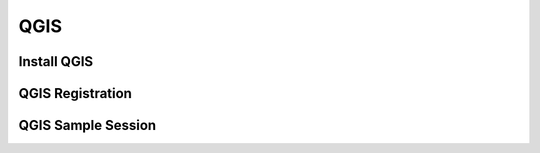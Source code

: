 QGIS
===================
   
Install QGIS
--------------------------------

QGIS Registration
--------------------------------

QGIS Sample Session
--------------------------------